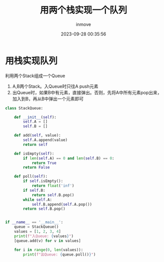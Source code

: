 #+TITLE: 用两个栈实现一个队列
#+DATE: 2023-09-28 00:35:56
#+DISPLAY: t
#+STARTUP: indent
#+OPTIONS: toc:10
#+AUTHOR: inmove
#+KEYWORDS: 栈
#+CATEGORIES: 数据结构

* 用栈实现队列

利用两个Stack组成一个Queue
1. A,B两个Stack。入Queue时只往A push元素
2. 出Queue时，如果B中有元素，直接弹出。否则，先将A中所有元素pop出来，加入到B，再从B中弹出一个元素即可

#+begin_src python
  class StackQueue:

      def __init__(self):
          self.A = []
          self.B = []

      def add(self, value):
          self.A.append(value)
          return self

      def isEmpty(self):
          if len(self.A) == 0 and len(self.B) == 0:
              return True
          return False

      def poll(self):
          if self.isEmpty():
              return float('inf')
          if self.B:
              return self.B.pop()
          while self.A:
              self.B.append(self.A.pop())
          return self.B.pop()


  if __name__ == '__main__':
      queue = StackQueue()
      values = [1, 2, 3, 4]
      print(f"入Queue: {values}")
      [queue.add(v) for v in values]

      for i in range(0, len(values)):
          print(f"出Queue: {queue.poll()}")
#+end_src
